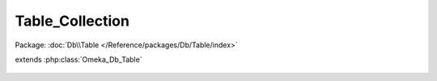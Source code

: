 ----------------
Table_Collection
----------------

Package: :doc:`Db\\Table </Reference/packages/Db/Table/index>`

.. php:class:: Table_Collection

extends :php:class:`Omeka_Db_Table`

    .. php:method:: applySearchFilters($select, $params)

        :param $select:
        :param $params:

    .. php:method:: findPairsForSelectForm($options = array())

        :param $options:

    .. php:method:: getSelect()

        Apply permissions checks to all SQL statements retrieving collections from
        the table

        :returns: void

    .. php:method:: findRandomFeatured()

    .. php:method:: applySorting($select, $sortField, $sortDir)

        Enables sorting based on ElementSet,Element field strings.

        :type $select: Omeka_Db_Select
        :param $select:
        :type $sortField: string
        :param $sortField: Field to sort on
        :type $sortDir: string
        :param $sortDir: Sorting direction (ASC or DESC)
